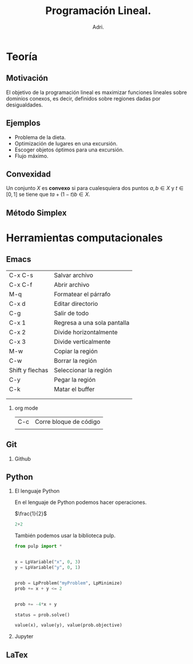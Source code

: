 #+title: Programación Lineal.
#+author: Adri. 

#+options: H:2 

#+LaTex_header: \usepackage{listings}


* Teoría

** Motivación

El objetivo de la programación lineal es maximizar funciones lineales
sobre dominios conexos, es decir, definidos sobre regiones dadas por
desigualdades.

** Ejemplos  

- Problema de la dieta.
- Optimización de lugares en una excursión.
- Escoger objetos óptimos para una excursión.
- Flujo máximo.

** Convexidad

Un conjunto \(X\) es *convexo* si para cualesquiera dos puntos
\(a,b\in X\) y \(t\in [0,1]\) se tiene que \(ta+(1-t)b\in X\).

** Método Simplex


* Herramientas computacionales

** Emacs

| C-x C-s         | Salvar archivo              |
| C-x C-f         | Abrir archivo               |
| M-q             | Formatear el párrafo        |
| C-x d           | Editar directorio           |
| C-g             | Salir de todo               |
| C-x 1           | Regresa a una sola pantalla |
| C-x 2           | Divide horizontalmente      |
| C-x 3           | Divide verticalmente        |
| M-w             | Copiar la región            |
| C-w             | Borrar la región            |
| Shift y flechas | Seleccionar la región       |
| C-y             | Pegar la región             |
| C-k             | Matar el buffer             |
|                 |                             |
|                 |                             |

*** org mode
| C-c | Corre bloque de código |
|     |                        |

** Git
*** Github
** Python
*** El lenguaje Python

En el lenguaje de Python podemos hacer operaciones.

\(\frac{1}{2}\)

#+begin_src python :session
2+2
#+end_src 

#+RESULTS:
: 4

También podemos usar la biblioteca pulp.

#+begin_src python :session
from pulp import *


x = LpVariable("x", 0, 3)
y = LpVariable("y", 0, 1)


prob = LpProblem("myProblem", LpMinimize)
prob += x + y <= 2


prob += -4*x + y

status = prob.solve()

value(x), value(y), value(prob.objective)
#+end_src

#+RESULTS:
| 2.0 | 0.0 | -8.0 |


*** Jupyter
** LaTex
